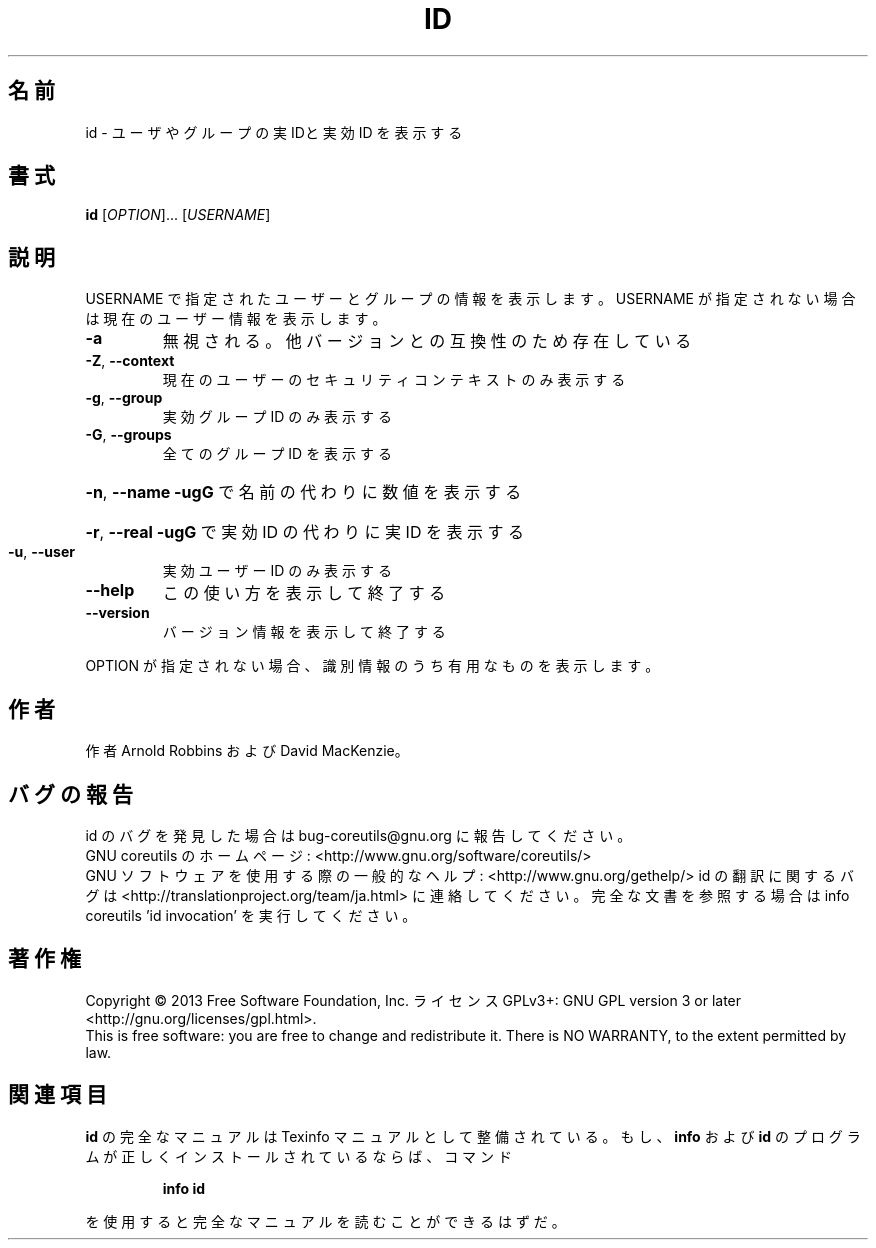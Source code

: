 .\" DO NOT MODIFY THIS FILE!  It was generated by help2man 1.43.3.
.TH ID "1" "2014年5月" "GNU coreutils" "ユーザーコマンド"
.SH 名前
id \- ユーザやグループの実 IDと実効 ID を表示する
.SH 書式
.B id
[\fIOPTION\fR]... [\fIUSERNAME\fR]
.SH 説明
.\" Add any additional description here
.PP
USERNAME で指定されたユーザーとグループの情報を表示します。USERNAME が指定されない
場合は現在のユーザー情報を表示します。
.TP
\fB\-a\fR
無視される。他バージョンとの互換性のため存在している
.TP
\fB\-Z\fR, \fB\-\-context\fR
現在のユーザーのセキュリティコンテキストのみ表示する
.TP
\fB\-g\fR, \fB\-\-group\fR
実効グループ ID のみ表示する
.TP
\fB\-G\fR, \fB\-\-groups\fR
全てのグループ ID を表示する
.HP
\fB\-n\fR, \fB\-\-name\fR      \fB\-ugG\fR で名前の代わりに数値を表示する
.HP
\fB\-r\fR, \fB\-\-real\fR      \fB\-ugG\fR で実効 ID の代わりに実 ID を表示する
.TP
\fB\-u\fR, \fB\-\-user\fR
実効ユーザー ID のみ表示する
.TP
\fB\-\-help\fR
この使い方を表示して終了する
.TP
\fB\-\-version\fR
バージョン情報を表示して終了する
.PP
OPTION が指定されない場合、識別情報のうち有用なものを表示します。
.SH 作者
作者 Arnold Robbins および David MacKenzie。
.SH バグの報告
id のバグを発見した場合は bug\-coreutils@gnu.org に報告してください。
.br
GNU coreutils のホームページ: <http://www.gnu.org/software/coreutils/>
.br
GNU ソフトウェアを使用する際の一般的なヘルプ: <http://www.gnu.org/gethelp/>
id の翻訳に関するバグは <http://translationproject.org/team/ja.html> に連絡してください。
完全な文書を参照する場合は info coreutils 'id invocation' を実行してください。
.SH 著作権
Copyright \(co 2013 Free Software Foundation, Inc.
ライセンス GPLv3+: GNU GPL version 3 or later <http://gnu.org/licenses/gpl.html>.
.br
This is free software: you are free to change and redistribute it.
There is NO WARRANTY, to the extent permitted by law.
.SH 関連項目
.B id
の完全なマニュアルは Texinfo マニュアルとして整備されている。もし、
.B info
および
.B id
のプログラムが正しくインストールされているならば、コマンド
.IP
.B info id
.PP
を使用すると完全なマニュアルを読むことができるはずだ。
